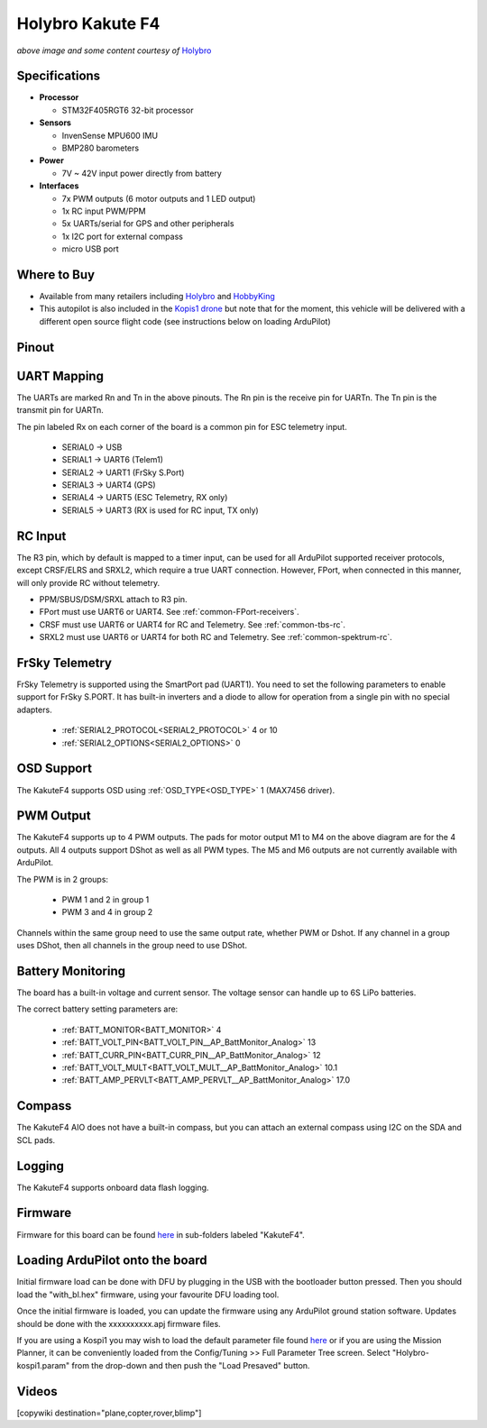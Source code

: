 .. _common-holybro-kakutef4:

=================
Holybro Kakute F4
=================

.. image:: ../../../images/holybro-kakutef4.png
    :target: ../_images/holybro-kakutef4.png

*above image and some content courtesy of* `Holybro <http://www.holybro.com/product/47>`__

Specifications
==============

-  **Processor**

   -  STM32F405RGT6 32-bit processor 

-  **Sensors**

   -  InvenSense MPU600 IMU
   -  BMP280 barometers

-  **Power**

   -  7V ~ 42V input power directly from battery

-  **Interfaces**

   -  7x PWM outputs (6 motor outputs and 1 LED output)
   -  1x RC input PWM/PPM
   -  5x UARTs/serial for GPS and other peripherals
   -  1x I2C port for external compass
   -  micro USB port

Where to Buy
============

- Available from many retailers including `Holybro <https://shop.holybro.com/kakute-f4-all-in-one-v2_p1072.html>`__ and `HobbyKing <https://hobbyking.com/en_us/holybro-kakute-f4-a10-v2-flight-controller-with-osd-and-bmp280-barometer.html?___store=en_us>`__
- This autopilot is also included in the `Kopis1 drone <https://shop.holybro.com/kopis-1_p1041.html>`__ but note that for the moment, this vehicle will be delivered with a different open source flight code (see instructions below on loading ArduPilot)

Pinout
======

.. image:: ../../../images/kakutef4_top.jpg
    :target: ../_images/kakutef4_top.jpg

UART Mapping
============

The UARTs are marked Rn and Tn in the above pinouts. The Rn pin is the
receive pin for UARTn. The Tn pin is the transmit pin for UARTn.

The pin labeled Rx on each corner of the board is a common pin for
ESC telemetry input.

 - SERIAL0 -> USB
 - SERIAL1 -> UART6 (Telem1)
 - SERIAL2 -> UART1 (FrSky S.Port)
 - SERIAL3 -> UART4 (GPS)
 - SERIAL4 -> UART5 (ESC Telemetry, RX only)
 - SERIAL5 -> UART3 (RX is used for RC input, TX only)

RC Input
========

The R3 pin, which by default is mapped to a timer input, can be used for all ArduPilot supported receiver protocols, except CRSF/ELRS and SRXL2, which require a true UART connection. However, FPort, when connected in this manner, will only provide RC without telemetry. 

- PPM/SBUS/DSM/SRXL attach to R3 pin.
- FPort must use UART6 or UART4. See :ref:`common-FPort-receivers`.
- CRSF must use UART6 or UART4 for RC and Telemetry. See :ref:`common-tbs-rc`.
- SRXL2 must use UART6 or UART4 for both RC and Telemetry. See :ref:`common-spektrum-rc`.

FrSky Telemetry
===============

FrSky Telemetry is supported using the SmartPort pad (UART1). You need
to set the following parameters to enable support for FrSky S.PORT. It
has built-in inverters and a diode to allow for operation from a single
pin with no special adapters.

  - :ref:`SERIAL2_PROTOCOL<SERIAL2_PROTOCOL>` 4 or 10
  - :ref:`SERIAL2_OPTIONS<SERIAL2_OPTIONS>` 0

OSD Support
===========

The KakuteF4 supports OSD using :ref:`OSD_TYPE<OSD_TYPE>` 1 (MAX7456 driver).

PWM Output
==========

The KakuteF4 supports up to 4 PWM outputs. The pads for motor output
M1 to M4 on the above diagram are for the 4 outputs. All 4 outputs
support DShot as well as all PWM types. The M5 and M6 outputs are not
currently available with ArduPilot.

The PWM is in 2 groups:

 - PWM 1 and 2 in group 1
 - PWM 3 and 4 in group 2

Channels within the same group need to use the same output rate, whether PWM or Dshot. If
any channel in a group uses DShot, then all channels in the group need
to use DShot.

Battery Monitoring
==================

The board has a built-in voltage and current sensor. The voltage
sensor can handle up to 6S LiPo batteries.

The correct battery setting parameters are:

 - :ref:`BATT_MONITOR<BATT_MONITOR>` 4
 - :ref:`BATT_VOLT_PIN<BATT_VOLT_PIN__AP_BattMonitor_Analog>` 13
 - :ref:`BATT_CURR_PIN<BATT_CURR_PIN__AP_BattMonitor_Analog>` 12
 - :ref:`BATT_VOLT_MULT<BATT_VOLT_MULT__AP_BattMonitor_Analog>` 10.1
 - :ref:`BATT_AMP_PERVLT<BATT_AMP_PERVLT__AP_BattMonitor_Analog>` 17.0

Compass
=======

The KakuteF4 AIO does not have a built-in compass, but you can attach an external compass using I2C on the SDA and SCL pads.

Logging
=======

The KakuteF4 supports onboard data flash logging.

Firmware
========

Firmware for this board can be found `here <https://firmware.ardupilot.org>`_ in  sub-folders labeled
"KakuteF4".

Loading ArduPilot onto the board
================================

Initial firmware load can be done with DFU by plugging in the USB with the
bootloader button pressed. Then you should load the "with_bl.hex"
firmware, using your favourite DFU loading tool.

Once the initial firmware is loaded, you can update the firmware using
any ArduPilot ground station software. Updates should be done with the xxxxxxxxxx.apj firmware files.

If you are using a Kospi1 you may wish to load the default parameter file found `here <https://github.com/ArduPilot/ardupilot/blob/master/Tools/Frame_params/Holybro-kospi1.param>`__ or if you are using the Mission Planner, it can be conveniently loaded from the Config/Tuning >> Full Parameter Tree screen.  Select "Holybro-kospi1.param" from the drop-down and then push the "Load Presaved" button.

.. image:: ../../../images/holybro-kakutef4-load-default-params.png
    :target: ../_images/holybro-kakutef4-load-default-params.png

Videos
======

..  youtube:: tg179GXu6LQ
    :width: 100%

[copywiki destination="plane,copter,rover,blimp"]
